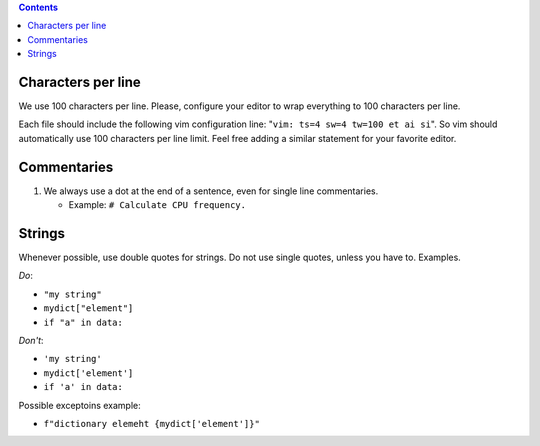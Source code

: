 .. -*- coding: utf-8 -*-
.. vim: ts=4 sw=4 tw=100 et ai si

.. Please, keep sections in alphabet order.
.. Current structure is one item per section, no inner sections. We may re-consider this later,
   though.

.. contents::

Characters per line
===================

We use 100 characters per line. Please, configure your editor to wrap everything to 100 characters
per line.

Each file should include the following vim configuration line: "``vim: ts=4 sw=4 tw=100 et ai si``".
So vim should automatically use 100 characters per line limit. Feel free adding a similar statement
for your favorite editor.

Commentaries
============

#. We always use a dot at the end of a sentence, even for single line commentaries.

   * Example: ``# Calculate CPU frequency.``

Strings
=======

Whenever possible, use double quotes for strings. Do not use single quotes, unless you have to.
Examples.

*Do*:

* ``"my string"``
* ``mydict["element"]``
* ``if "a" in data:``

*Don't*:

* ``'my string'``
* ``mydict['element']``
* ``if 'a' in data:``

Possible exceptoins example:

* ``f"dictionary elemeht {mydict['element']}"``

